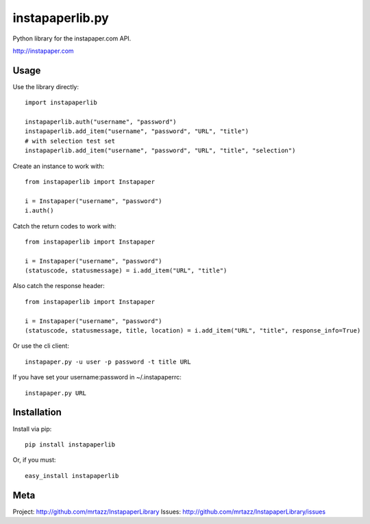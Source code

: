 =================
instapaperlib.py
=================

Python library for the instapaper.com API.

http://instapaper.com

Usage
------

Use the library directly::

    import instapaperlib

    instapaperlib.auth("username", "password")
    instapaperlib.add_item("username", "password", "URL", "title")
    # with selection test set
    instapaperlib.add_item("username", "password", "URL", "title", "selection")

Create an instance to work with::

    from instapaperlib import Instapaper

    i = Instapaper("username", "password")
    i.auth()

Catch the return codes to work with::

    from instapaperlib import Instapaper

    i = Instapaper("username", "password")
    (statuscode, statusmessage) = i.add_item("URL", "title")

Also catch the response header::

    from instapaperlib import Instapaper

    i = Instapaper("username", "password")
    (statuscode, statusmessage, title, location) = i.add_item("URL", "title", response_info=True)

Or use the cli client::

    instapaper.py -u user -p password -t title URL

If you have set your username:password in ~/.instapaperrc::

    instapaper.py URL

Installation
-------------
Install via pip::

    pip install instapaperlib

Or, if you must::

    easy_install instapaperlib


Meta
-----
Project: http://github.com/mrtazz/InstapaperLibrary
Issues: http://github.com/mrtazz/InstapaperLibrary/issues
